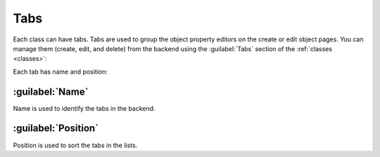 ﻿.. _tabs:

Tabs
====

Each class can have tabs. Tabs are used to group the object property editors on the create or edit object pages.
You can manage them (create, edit, and delete) from the backend using the :guilabel:`Tabs` section of the :ref:`classes <classes>`:

.. image:: /images/fundamentals/development/tabs/1.png

Each tab has name and position:

.. image:: /images/fundamentals/development/tabs/2.png

:guilabel:`Name`
~~~~~~~~~~~~~~~~

Name is used to identify the tabs in the backend.

:guilabel:`Position`
~~~~~~~~~~~~~~~~~~~~

Position is used to sort the tabs in the lists.